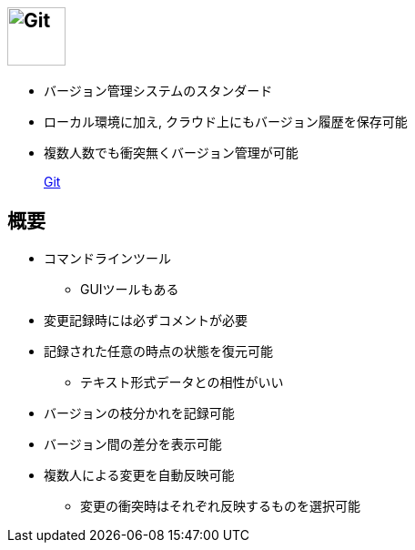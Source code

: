 
== image:https://git-scm.com/images/logo@2x.png[Git, height=64]

* バージョン管理システムのスタンダード
* ローカル環境に加え, クラウド上にもバージョン履歴を保存可能
* 複数人数でも衝突無くバージョン管理が可能

> https://git-scm.com/[Git]

== 概要

* コマンドラインツール
  ** GUIツールもある
* 変更記録時には必ずコメントが必要
* 記録された任意の時点の状態を復元可能
  ** テキスト形式データとの相性がいい
* バージョンの枝分かれを記録可能
* バージョン間の差分を表示可能
* 複数人による変更を自動反映可能
  ** 変更の衝突時はそれぞれ反映するものを選択可能


 